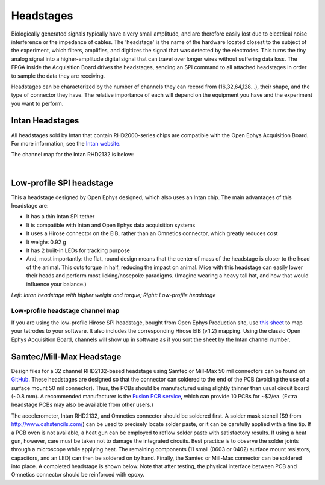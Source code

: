.. _headstages:
.. role:: raw-html-m2r(raw)
   :format: html

***********************************
Headstages
***********************************
Biologically generated signals typically have a very small amplitude, and are therefore easily lost due to electrical noise interference or the impedance of cables. The 'headstage' is the name of the hardware located closest to the subject of the experiment, which filters, amplifies, and digitizes the signal that was detected by the electrodes. This turns the tiny analog signal into a higher-amplitude digital signal that can travel over longer wires without suffering data loss. The FPGA inside the Acquisition Board drives the headstages, sending an SPI command to all attached headstages in order to sample the data they are receiving.

Headstages can be characterized by the number of channels they can record from (16,32,64,128...), their shape, and the type of connector they have. The relative importance of each will depend on the equipment you have and the experiment you want to perform.



Intan Headstages
###################################
All headstages sold by Intan that contain RHD2000-series chips are compatible with the Open Ephys Acquisition Board. For more information, see the `Intan website <https://intantech.com/RHD_headstages.html?tabSelect=RHD32ch&yPos=0>`_.

The channel map for the Intan RHD2132 is below:

|

.. image:: ../_static/images/usermanual/headstages/RHD2132_amp_board_electrode_connector_600.jpg


Low-profile SPI headstage
###################################

This a headstage designed by Open Ephys designed, which also uses an Intan chip. The main advantages of this headstage are:

- It has a thin Intan SPI tether
- It is compatible with Intan and Open Ephys data acquisition systems
- It uses a Hirose connector on the EIB, rather than an Omnetics connector, which greatly reduces cost
- It weighs 0.92 g
- It has 2 built-in LEDs for tracking purpose
- And, most importantly: the flat, round design means that the center of mass of the headstage is closer to the head of the animal. This cuts torque in half, reducing the impact on animal. Mice with this headstage can easily lower their heads and perform most licking/nosepoke paradigms. (Imagine wearing a heavy tall hat, and how that would influence your balance.)

.. image:: ../_static/images/usermanual/headstages/image-20201209-170837.png
  :scale: 60
  :align: center

*Left: Intan headstage with higher weight and torque; Right: Low-profile headstage*

Low-profile headstage channel map
***********************************

If you are using the low-profile Hirose SPI headstage, bought from Open Ephys Production site, use `this sheet <https://docs.google.com/spreadsheets/d/1WYDymxNqGRtFPxn69H9JzeMgePpXcFSPHiWJYBE0lu4/edit#gid=0>`__ to map your tetrodes to your software. It also includes the corresponding Hirose EIB (v.1.2) mapping. Using the classic Open Ephys Acquisition Board, channels will show up in software as if you sort the sheet by the Intan channel number.

Samtec/Mill-Max Headstage
###################################

Design files for a 32 channel RHD2132-based headstage using Samtec or Mill-Max 50 mil connectors can be found on `GitHub <https://github.com/open-ephys/headstage/tree/master/1x32_Samtec>`_. These headstages are designed so that the connector can soldered to the end of the PCB (avoiding the use of a surface mount 50 mil connector). Thus, the PCBs should be manufactured using slightly thinner than usual circuit board (~0.8 mm). A recommended manufacturer is the `Fusion PCB service <https://www.seeedstudio.com/fusion_pcb.html>`_, which can provide 10 PCBs for ~$2/ea. (Extra headstage PCBs may also be available from other users.)

The accelerometer, Intan RHD2132, and Omnetics connector should be soldered first. A solder mask stencil ($9 from http://www.oshstencils.com/) can be used to precisely locate solder paste, or it can be carefully applied with a fine tip. If a PCB oven is not available, a heat gun can be employed to reflow solder paste with satisfactory results. If using a heat gun, however, care must be taken not to damage the integrated circuits. Best practice is to observe the solder joints through a microscope while applying heat. The remaining components  (11 small (0603 or 0402) surface mount resistors, capacitors, and an LED) can then be soldered on by hand. Finally, the Samtec or Mill-Max connector can be soldered into place. A completed headstage is shown below. Note that after testing, the physical interface between PCB and Omnetics connector should be reinforced with epoxy.
